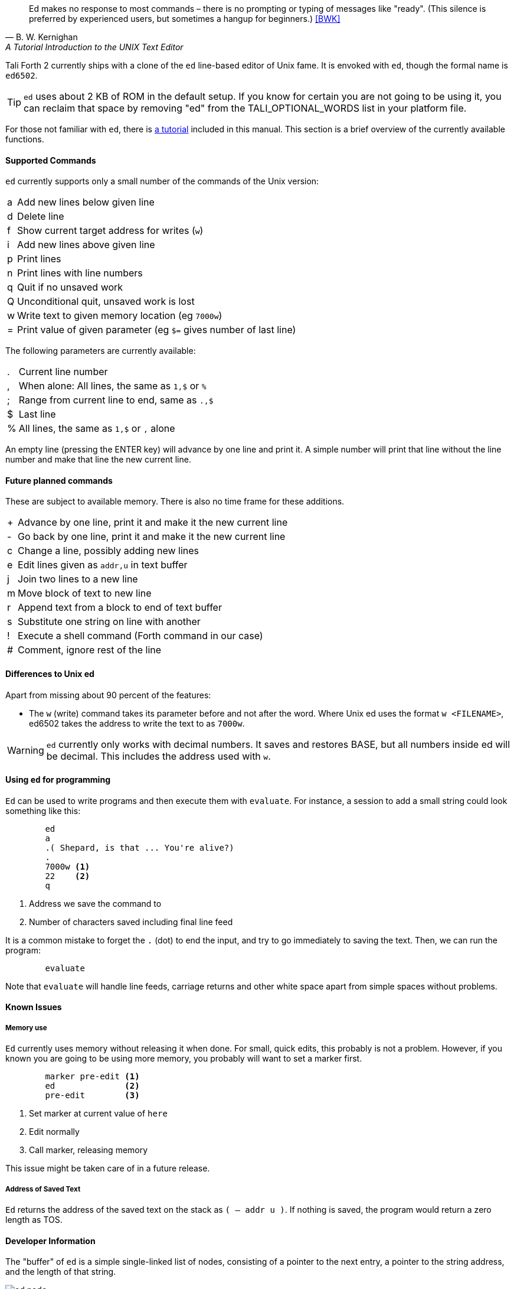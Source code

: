[quote, B. W. Kernighan, A Tutorial Introduction to the UNIX Text Editor]
Ed makes no response to most commands – there is no prompting or typing of
messages like "ready". (This silence is preferred by experienced users, but
sometimes a hangup for beginners.) <<BWK>>

Tali Forth 2 currently ships with a clone of the `ed` line-based editor of Unix
fame. It is envoked with `ed`, though the formal name is `ed6502`. 

TIP: `ed` uses about 2 KB of ROM in the default setup. If you know for certain
you are not going to be using it, you can reclaim that space by removing "ed"
from the TALI_OPTIONAL_WORDS list in your platform file.

For those not familiar with `ed`, there is <<ed-tutorial,a tutorial>> included
in this manual. This section is a brief overview of the currently available
functions.

==== Supported Commands

`ed` currently supports only a small number of the commands of the Unix version:

[horizontal]
a:: Add new lines below given line
d:: Delete line
f:: Show current target address for writes (`w`)
i:: Add new lines above given line
p:: Print lines
n:: Print lines with line numbers
q:: Quit if no unsaved work
Q:: Unconditional quit, unsaved work is lost
w:: Write text to given memory location (eg `7000w`)
=:: Print value of given parameter (eg `$=` gives number of last line)

The following parameters are currently available:

[horizontal]
 .:: Current line number
,:: When alone: All lines, the same as `1,$` or `%`
;:: Range from current line to end, same as `.,$`
$:: Last line
%:: All lines, the same as `1,$` or `,` alone

An empty line (pressing the ENTER key) will advance by one line and print it. A
simple number will print that line without the line number and make that line
the new current line.

==== Future planned commands

These are subject to available memory. There is also no time frame for these
additions. 

[horizontal]
+:: Advance by one line, print it and make it the new current line
-:: Go back by one line, print it and make it the new current line
c:: Change a line, possibly adding new lines
e:: Edit lines given as `addr,u` in text buffer
j:: Join two lines to a new line
m:: Move block of text to new line
r:: Append text from a block to end of text buffer
s:: Substitute one string on line with another
!:: Execute a shell command (Forth command in our case)
#:: Comment, ignore rest of the line

==== Differences to Unix ed

Apart from missing about 90 percent of the features:

- The `w` (write) command takes its parameter before and not after the word.
  Where Unix ed uses the format `w <FILENAME>`, ed6502 takes the address
  to write the text to as `7000w`.

WARNING: `ed` currently only works with decimal numbers.  It saves and
restores BASE, but all numbers inside ed will be decimal.  This includes
the address used with `w`.

==== Using `ed` for programming

`Ed` can be used to write programs and then execute them with `evaluate`. For
instance, a session to add a small string could look something like this:

----
        ed
        a
        .( Shepard, is that ... You're alive?)
        .
        7000w <1>
        22    <2>
        q
----
<1> Address we save the command to
<2> Number of characters saved including final line feed

It is a common mistake to forget the `.` (dot) to end the input, and try to
go immediately to saving the text. Then, we can run the program:

----
        evaluate
----

Note that `evaluate` will handle line feeds, carriage returns and other white
space apart from simple spaces without problems.

==== Known Issues

===== Memory use

`Ed` currently uses memory without releasing it when done. For small, quick
edits, this probably is not a problem. However, if you known you are going to be
using more memory, you probably will want to set a marker first.

----
        marker pre-edit <1>
        ed              <2>
        pre-edit        <3>
----
<1> Set marker at current value of `here`
<2> Edit normally
<3> Call marker, releasing memory

This issue might be taken care of in a future release.

===== Address of Saved Text

`Ed` returns the address of the saved text on the stack as `( -- addr u )`.  If
nothing is saved, the program would return a zero length as TOS.

==== Developer Information

The "buffer" of `ed` is a simple single-linked list of nodes, consisting of a pointer
to the next entry, a pointer to the string address, and the length of that
string. 

image::pics/ed_node.png[]

Each entry is two bytes, making six bytes in total for each node. A
value of 0000 in the pointer to the next address signals the end of the list.
The buffer starts at the point of the `cp` (accessed with the Forth word `here`)
and is only saved to the given location when the `w` command is given.
